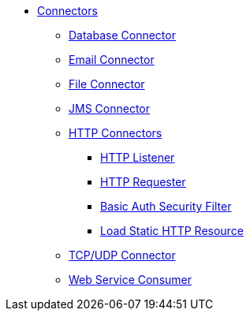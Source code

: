 // Core Connectors 4.0 TOC File

* link:/core-connectors/v/latest/index[Connectors]
** link:/core-connectors/v/latest/database-connector[Database Connector]
** link:/core-connectors/v/latest/email-connector[Email Connector]
** link:/core-connectors/v/latest/file-connector[File Connector]
** link:/core-connectors/v/latest/jms-connector[JMS Connector]
** link:/core-connectors/v/latest/http-connectors[HTTP Connectors]
*** link:/core-connectors/v/latest/http-listener[HTTP Listener]
*** link:/core-connectors/v/latest/http-requester[HTTP Requester]
*** link:/core-connectors/v/latest/basic-auth-security-filter[Basic Auth Security Filter]
*** link:/core-connectors/v/latest/load-static-resource[Load Static HTTP Resource]
** link:/core-connectors/v/latest/[TCP/UDP Connector]
** link:/core-connectors/v/latest/web-service-consumer[Web Service Consumer]
